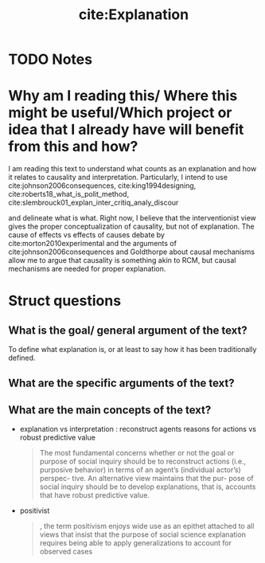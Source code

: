 #+TITLE: cite:Explanation 
#+ROAM_KEY: cite:roth2010explanation
* TODO Notes
:PROPERTIES:
:Custom_ID: roth2010explanation
:NOTER_DOCUMENT: %(orb-process-file-field "roth2010explanation")
:AUTHOR: Roth, P. A.
:JOURNAL:
:DATE:
:YEAR: 2010
:DOI:
:URL:
:END:



* Why am I reading this/ Where this might be useful/Which project or idea that I already have will benefit from this and how?
I am reading this text to understand what counts as an explanation and how it relates to causality and interpretation. Particularly, I intend to use cite:johnson2006consequences, cite:king1994designing, cite:roberts18_what_is_polit_method,
cite:slembrouck01_explan_inter_critiq_analy_discour

and delineate what is what. Right now, I believe that the interventionist view gives the proper conceptualization of causality, but not of explanation. The cause of effects vs effects of causes debate by cite:morton2010experimental and the arguments of cite:johnson2006consequences and Goldthorpe about causal mechanisms allow me to argue that causality is something akin to RCM, but causal mechanisms are needed for proper explanation.
* Struct questions

** What is the goal/ general argument of the text?
To define what explanation is, or at least to say how it has been traditionally defined. 
** What are the specific arguments of the text?

** What are the main concepts of the text?
- explanation vs interpretation : reconstruct agents reasons for actions vs robust predictive value
  #+begin_quote
The most fundamental concerns whether
or not the goal or purpose of social inquiry should
be to reconstruct actions (i.e., purposive behavior)
in terms of an agent’s (individual actor’s) perspec-
tive. An alternative view maintains that the pur-
pose of social inquiry should be to develop
explanations, that is, accounts that have robust
predictive value.
  #+end_quote
- positivist
  #+begin_quote
, the term positivism enjoys wide use
as an epithet attached to all views that insist that
the purpose of social science explanation requires
being able to apply generalizations to account for
observed cases
  #+end_quote
